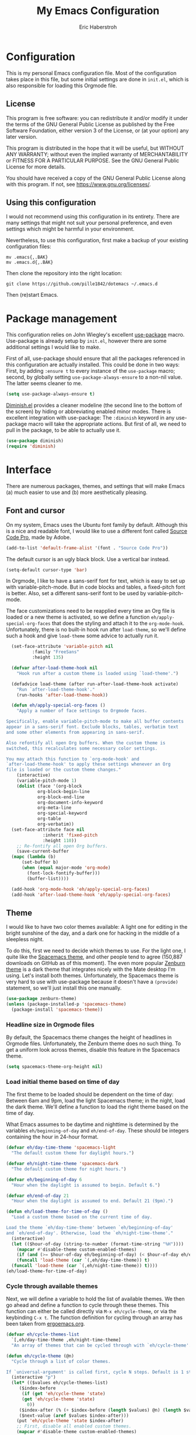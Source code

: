 #+TITLE:  My Emacs Configuration
#+AUTHOR: Eric Haberstroh
#+EMAIL:  gpg@erixpage.de
#+HTML_HEAD: <link rel="stylesheet" type="text/css" href="org.css" />

* Configuration
This is my personal Emacs configuration file. Most of the configuration takes place in this file, but some initial settings are done in =init.el=, which is also responsible for loading this Orgmode file.

** License
This program is free software: you can redistribute it and/or modify it under the terms of the GNU General Public License as published by the Free Software Foundation, either version 3 of the License, or (at your option) any later version.

This program is distributed in the hope that it will be useful, but WITHOUT ANY WARRANTY; without even the implied warranty of MERCHANTABILITY or FITNESS FOR A PARTICULAR PURPOSE.  See the GNU General Public License for more details.

You should have received a copy of the GNU General Public License along with this program.  If not, see [[https://www.gnu.org/licenses/][<https://www.gnu.org/licenses/>]].

** Using this configuration
I would not recommend using this configuration in its entirety. There are many settings that might not suit your personal preference, and even settings which might be harmful in your environment.

Nevertheless, to use this configuration, first make a backup of your existing configuration files:

#+BEGIN_SRC shell-script
  mv .emacs{,.BAK}
  mv .emacs.d{,.BAK}
#+END_SRC

Then clone the repository into the right location:

#+BEGIN_SRC shell-script
  git clone https://github.com/pille1842/dotemacs ~/.emacs.d
#+END_SRC

Then (re)start Emacs.

* Package management
This configuration relies on John Wiegley's excellent [[https://github.com/jwiegley/use-package][use-package]] macro. Use-package is already setup by =init.el=, however there are some additional settings I would like to make.

First of all, use-package should ensure that all the packages referenced in this configuration are actually installed. This could be done in two ways: First, by adding =:ensure t= to every instance of the =use-package= macro; second, by globally setting =use-package-always-ensure= to a non-nil value. The latter seems cleaner to me.

#+BEGIN_SRC emacs-lisp
  (setq use-package-always-ensure t)
#+END_SRC

[[https://github.com/myrjola/diminish.el][Diminish.el]] provides a cleaner modeline (the second line to the bottom of the screen) by hiding or abbreviating enabled minor modes. There is excellent integration with use-package: The =:diminish= keyword in any use-package macro will take the appropriate actions. But first of all, we need to pull in the package, to be able to actually use it.

#+BEGIN_SRC emacs-lisp
  (use-package diminish)
  (require 'diminish)
#+END_SRC

* Interface
There are numerous packages, themes, and settings that will make Emacs (a) much easier to use and (b) more aesthetically pleasing.

** Font and cursor
On my system, Emacs uses the Ubuntu font family by default. Although this is a nice and readable font, I would like to use a different font called [[https://github.com/adobe-fonts/source-code-pro][Source Code Pro]], made by Adobe.

#+BEGIN_SRC emacs-lisp
  (add-to-list 'default-frame-alist '(font . "Source Code Pro"))
#+END_SRC

The default cursor is an ugly black block. Use a vertical bar instead.

#+BEGIN_SRC emacs-lisp
  (setq-default cursor-type 'bar)
#+END_SRC

In Orgmode, I like to have a sans-serif font for text, which is easy to set up with variable-pitch-mode. But in code blocks and tables, a fixed-pitch font is better. Also, set a different sans-serif font to be used by variable-pitch-mode.

The face customizations need to be reapplied every time an Org file is loaded or a new theme is activated, so we define a function =eh/apply-special-org-faces= that does the styling and attach it to the =org-mode-hook=. Unfortunately, there is no built-in hook run after =load-theme=, so we'll define such a hook and give =load-theme= some advice to actually run it.

#+BEGIN_SRC emacs-lisp
    (set-face-attribute 'variable-pitch nil
			:family "FreeSans"
			:height 135)

    (defvar after-load-theme-hook nil
      "Hook run after a custom theme is loaded using `load-theme'.")

    (defadvice load-theme (after run-after-load-theme-hook activate)
      "Run `after-load-theme-hook'."
      (run-hooks 'after-load-theme-hook))

    (defun eh/apply-special-org-faces ()
      "Apply a number of face settings to Orgmode faces.

  Specifically, enable variable-pitch-mode to make all buffer contents
  appear in a sans-serif font. Exclude blocks, tables, verbatim text
  and some other elements from appearing in sans-serif.

  Also refontify all open Org buffers. When the custom theme is
  switched, this recalculates some necessary color settings.

  You may attach this function to `org-mode-hook' and
  `after-load-theme-hook' to apply these settings whenever an Org
  file is loaded or the custom theme changes."
      (interactive)
      (variable-pitch-mode 1)
      (dolist (face '(org-block
		      org-block-begin-line
		      org-block-end-line
		      org-document-info-keyword
		      org-meta-line
		      org-special-keyword
		      org-table
		      org-verbatim))
	(set-face-attribute face nil
			    :inherit 'fixed-pitch
			    :height 110))
      ;; Re-fontify all open Org buffers.
      (save-current-buffer
	(mapc (lambda (b)
		(set-buffer b)
		(when (equal major-mode 'org-mode)
		  (font-lock-fontify-buffer)))
	      (buffer-list))))

    (add-hook 'org-mode-hook 'eh/apply-special-org-faces)
    (add-hook 'after-load-theme-hook 'eh/apply-special-org-faces)
#+END_SRC

** Theme
I would like to have two color themes available: A light one for editing in the bright sunshine of the day, and a dark one for hacking in the middle of a sleepless night.

To do this, first we need to decide which themes to use. For the light one, I quite like the [[https://github.com/nashamri/spacemacs-theme][Spacemacs theme]], and other people tend to agree (150,887 downloads on GitHub as of this moment). The even more popular [[https://github.com/bbatsov/zenburn-emacs][Zenburn theme]] is a dark theme that integrates nicely with the Mate desktop I'm using. Let's install both themes. Unfortunately, the Spacemacs theme is very hard to use with use-package because it doesn't have a =(provide)= statement, so we'll just install this one manually.

#+BEGIN_SRC emacs-lisp
  (use-package zenburn-theme)
  (unless (package-installed-p 'spacemacs-theme)
    (package-install 'spacemacs-theme))
#+END_SRC

*** Headline size in Orgmode files
By default, the Spacemacs theme changes the height of headlines in Orgmode files. Unfortunately, the Zenburn theme does no such thing. To get a uniform look across themes, disable this feature in the Spacemacs theme.

#+BEGIN_SRC emacs-lisp
  (setq spacemacs-theme-org-height nil)
#+END_SRC

*** Load initial theme based on time of day
The first theme to be loaded should be dependent on the time of day: Between 6am and 9pm, load the light Spacemacs theme; in the night, load the dark theme. We'll define a function to load the right theme based on the time of day.

What Emacs assumes to be daytime and nighttime is determined by the variables =eh/beginning-of-day= and =eh/end-of-day=. These should be integers containing the hour in 24-hour format.

#+BEGIN_SRC emacs-lisp
  (defvar eh/day-time-theme 'spacemacs-light
    "The default custom theme for daylight hours.")

  (defvar eh/night-time-theme 'spacemacs-dark
    "The default custom theme for night hours.")

  (defvar eh/beginning-of-day 6
    "Hour when the daylight is assumed to begin. Default 6.")

  (defvar eh/end-of-day 21
    "Hour when the daylight is assumed to end. Default 21 (9pm).")

  (defun eh/load-theme-for-time-of-day ()
    "Load a custom theme based on the current time of day.

  Load the theme `eh/day-time-theme' between `eh/beginning-of-day'
  and `eh/end-of-day'. Otherwise, load the `eh/night-time-theme'."
    (interactive)
    (let (($hour-of-day (string-to-number (format-time-string "%H"))))
      (mapcar #'disable-theme custom-enabled-themes)
      (if (and (>= $hour-of-day eh/beginning-of-day) (< $hour-of-day eh/end-of-day))
	  (funcall 'load-theme (car `(,eh/day-time-theme)) t)
	(funcall 'load-theme (car `(,eh/night-time-theme)) t))))
  (eh/load-theme-for-time-of-day)
#+END_SRC

*** Cycle through available themes
Next, we will define a variable to hold the list of available themes. We then go ahead and define a function to cycle through these themes. This function can either be called directly via =M-x eh/cycle-theme=, or via the keybinding =C-x t=. The function definition for cycling through an array has been taken from [[http://ergoemacs.org/emacs/elisp_toggle_command.html][ergoemacs.org]].

#+BEGIN_SRC emacs-lisp
  (defvar eh/cycle-themes-list
    `[,eh/day-time-theme ,eh/night-time-theme]
    "An array of themes that can be cycled through with `eh/cycle-theme'.")

  (defun eh/cycle-theme (@n)
    "Cycle through a list of color themes.

  If `universal-argument' is called first, cycle N steps. Default is 1 step."
    (interactive "p")
    (let* (($values eh/cycle-themes-list)
	   ($index-before
	    (if (get 'eh/cycle-theme 'state)
		(get 'eh/cycle-theme 'state)
	      0))
	   ($index-after (% (+ $index-before (length $values) @n) (length $values)))
	   ($next-value (aref $values $index-after)))
      (put 'eh/cycle-theme 'state $index-after)
      ;; First, disable all enabled custom themes.
      (mapcar #'disable-theme custom-enabled-themes)
      ;; Now activate the new theme.
      (load-theme $next-value t)
      (message "Theme changed to %s" $next-value)))
  (global-set-key (kbd "C-x t") 'eh/cycle-theme)
#+END_SRC

** Frame title
The default frame title format is =emacs@hostname=. I would rather have it just say "Emacs".

#+BEGIN_SRC emacs-lisp
  (setq-default frame-title-format "Emacs")
#+END_SRC

** Diminish some minor modes
These minor modes are not part of any package, but I nevertheless want to hide them from the modeline.

#+BEGIN_SRC emacs-lisp
  (diminish 'buffer-face-mode)
#+END_SRC

** Line numbers
I want to have line numbers in every buffer containing source code. [[https://github.com/CodeFalling/nlinum-relative][Nlinum-relative]] is a package derived from nlinum (a more effective implementation of line numbers in Emacs) that displays the absolute line number in the current line, but line numbers relative to that everywhere else.

#+BEGIN_SRC emacs-lisp
  (use-package nlinum-relative
    :config
    (add-hook 'prog-mode-hook 'nlinum-relative-mode))
#+END_SRC

** Column numbers
Always show the current column in the modeline.

#+BEGIN_SRC emacs-lisp
  (column-number-mode 1)
#+END_SRC

** Never ask yes or no questions
When asking for confirmation, never force me to type "yes". A simple "y" should suffice.

#+BEGIN_SRC emacs-lisp
  (fset 'yes-or-no-p 'y-or-n-p)
#+END_SRC

* Editing
The settings in this section improve the general experience when editing files.

** Electric pair
When entering any pair of parentheses, quotation marks etc., Emacs should automatically provide the matching closing bracket.

#+BEGIN_SRC emacs-lisp
  (electric-pair-mode 1)
#+END_SRC

* Orgmode
[[https://orgmode.org/][Orgmode]] is a beast of an extension to Emacs. It's a tool to make outlines, keep notes, maintain TODO lists, plan projects, and author documents. There is a near endless list of features and I cannot presume to know more than a tiny fraction of its abilities. The settings in this section customize Orgmode for my personal use.

** Keybindings
Since Orgmode is already installed, all we have to do is set up the [[https://orgmode.org/manual/Activation.html#Activation][recommended keybindings]].

#+BEGIN_SRC emacs-lisp
  (global-set-key (kbd "C-c l") 'org-store-link)
  (global-set-key (kbd "C-c a") 'org-agenda)
  (global-set-key (kbd "C-c c") 'org-capture)
  (global-set-key (kbd "C-c b") 'org-switchb)
#+END_SRC

** Editing
In Orgmode, I would like to enable visual-line-mode instead of filling paragraphs.

#+BEGIN_SRC emacs-lisp
  (add-hook 'org-mode-hook (lambda () (visual-line-mode 1)))
#+END_SRC

** Optical adjustments
[[https://github.com/sabof/org-bullets][Org-bullets]] hides the asterisks that normally precede headlines and shows beautiful bullet points instead.

#+BEGIN_SRC emacs-lisp
  (use-package org-bullets
    :config
    (add-hook 'org-mode-hook (lambda () (org-bullets-mode 1))))
#+END_SRC

** Export
Orgmode files can be exported into a variety of formats, the most common being HTML and PDF (via LaTeX).

*** HTML
To export an Orgmode file to HTML, the htmlize package is required.

#+BEGIN_SRC emacs-lisp
  (use-package htmlize)
#+END_SRC

* Version control
Why talk to Git on the commandline when you can have [[https://magit.vc/][Magit]]? Magit is an excellent "porcelain" for Git inside Emacs. We'll install it and set up the [[https://magit.vc/manual/magit/Getting-Started.html#Getting-Started][recommended keybindings]].

#+BEGIN_SRC emacs-lisp
  (use-package magit
    :bind (("C-x g" . 'magit-status)
	   ("C-x M-g" . 'magit-dispatch-popup)))
#+END_SRC

* Tools
The functions in this section are various enhancements of Emacs functionality.

** Unfill paragraph or region
With =M-q=, one can fill a paragraph, which means to break it into separate lines at a defined =fill-column=. Unfilling a paragraph means joining it together in one long line. The following function achieves that. It is borrowed from the [[https://www.emacswiki.org/emacs/UnfillParagraph][EmacsWiki]].

#+BEGIN_SRC emacs-lisp
  (defun unfill-paragraph (&optional region)
    "Takes a multi-line paragraph and makes it into a single line of text.

  If the region is active, the unfilling is applied to it instead."
    (interactive (progn (barf-if-buffer-read-only) '(t)))
    (let ((fill-column (point-max))
	  (emacs-lisp-docstring-fill-column t))
      (fill-paragraph nil region)))
#+END_SRC

** Revert all open buffers
This function from [[http://irreal.org/blog/?p=857][irreal.org]] reverts all unmodified buffers to their state on disk.

#+BEGIN_SRC emacs-lisp
  (defun revert-all-buffers ()
    "Revert all non-modified buffers associated with a file."
    (interactive)
    (save-current-buffer
      (mapc (lambda (b)
	      (set-buffer b)
	      (unless (or (null (buffer-file-name)) (buffer-modified-p))
		(revert-buffer t t)
		(message "Reverted %s" (buffer-file-name))))
	    (buffer-list))))
#+END_SRC

